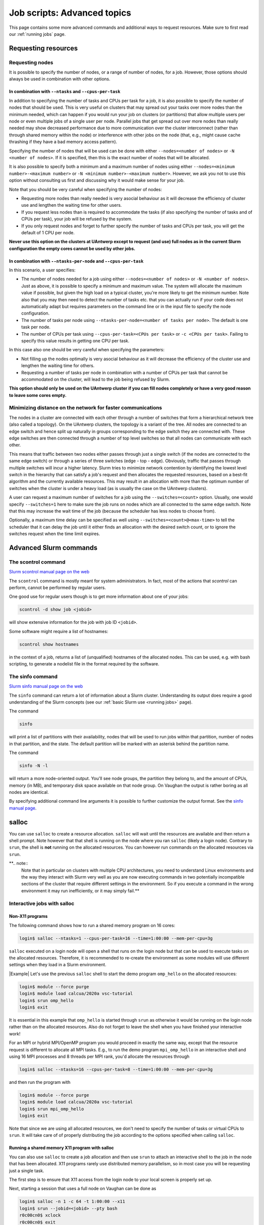 .. _job advanced:

Job scripts: Advanced topics
============================

This page contains some more advanced commands and additional ways to request resources.
Make sure to first read our :ref:`running jobs` page.

Requesting resources
--------------------

Requesting nodes
~~~~~~~~~~~~~~~~

It is possible to specify the number of nodes, or a range of number of nodes, for a job. However,
those options should always be used in combination with other options.

In combination with ``--ntasks`` and ``--cpus-per-task``
""""""""""""""""""""""""""""""""""""""""""""""""""""""""

In addition to specifying the number of tasks and CPUs per task for a job, it is also
possible to specify the number of nodes that should be used. This is very useful on clusters
that may spread out your tasks over more nodes than the minimum needed, which can happen
if you would run your job on clusters (or partitions) that allow multiple users per node
or even multiple jobs of a single user per node. Parallel jobs that get spread out over
more nodes than really needed may show decreased performance due to more communication
over the cluster interconnect (rather than through shared memory within the node) or
interference with other jobs on the node (that, e.g., might cause cache thrashing if they
have a bad memory access pattern).

Specifying the number of nodes that will be used can be done with either
``--nodes=<number of nodes>`` or ``-N <number of nodes>``. If it is specified, then this
is the exact number of nodes that will be allocated.

It is also possible to specify both a minimum and a maximum number of nodes
using either ``--nodes=<minimum number>-<maximum number>`` or
``-N <minimum number>-<maximum number>``. However, we ask you not to use this option
without consulting us first and discussing why it would make sense for your job.

Note that you should be very careful when specifying the number of nodes:

* Requesting more nodes than really needed is very asocial behaviour as it will decrease
  the efficiency of cluster use and lengthen the waiting time for other users.
* If you request less nodes than is required to accommodate the tasks (if also specifying
  the number of tasks and of CPUs per task), your job will be refused by the system.
* If you only request nodes and forget to further specify the number of tasks and
  CPUs per task, you will get the default of 1 CPU per node.

**Never use this option on the clusters at UAntwerp except to request (and use) full
nodes as in the current Slurm configuration the empty cores cannot be used by other jobs.**

In combination with ``--ntasks-per-node`` and ``--cpus-per-task``
"""""""""""""""""""""""""""""""""""""""""""""""""""""""""""""""""

In this scenario, a user specifies:

* The number of nodes needed for a job using either ``--nodes=<number of nodes>`` or
  ``-N <number of nodes>``. Just as above, it is possible to specify a minimum
  and maximum value. The system will allocate the maximum value if possible, but given
  the high load on a typical cluster, you're more likely to get the minimum number.
  Note also that you may then need to detect the number of tasks etc. that you can actually
  run if your code does not automatically adapt but requires parameters on the command
  line or in the input file to specify the node configuration.
* The number of tasks per node using ``--ntasks-per-node=<number of tasks per node>``.
  The default is one task per node.
* The number of CPUs per task using ``--cpus-per-task=<CPUs per task>`` or
  ``-c <CPUs per task>``. Failing to specify this value results in
  getting one CPU per task.

In this case also one should be very careful when specifying the parameters:

* Not filling up the nodes optimally is very asocial behaviour as it will decrease
  the efficiency of the cluster use and lengthen the waiting time for others.
* Requesting a number of tasks per node in combination with a number of CPUs per task
  that cannot be accommodated on the cluster, will lead to the job being refused by
  Slurm.

**This option should only be used on the UAntwerp cluster if you can fill nodes completely
or have a very good reason to leave some cores empty.**

Minimizing distance on the network for faster communications
~~~~~~~~~~~~~~~~~~~~~~~~~~~~~~~~~~~~~~~~~~~~~~~~~~~~~~~~~~~~

The nodes in a cluster are connected with each other through a number of switches that
form a hierarchical network tree (also called a topology). On the UAntwerp clusters,
the topology is a variant of the tree. All nodes are connected to an edge switch and
hence split up naturally in groups corresponding to the edge switch they are connected
with. These edge switches are then connected through a number of top level switches
so that all nodes can communicate with each other.

This means that traffic between two nodes either passes through just a single switch
(if the nodes are connected to the same edge switch) or through a series of three switches
(edge - top - edge). Obviously, traffic that passes through multiple switches will incur
a higher latency. Slurm tries to minimize network contention by identifying the lowest
level switch in the hierarchy that can satisfy a job's request and then allocates the
requested resources, based on a best-fit algorithm and the currently available resources.
This may result in an allocation with more than the optimum number of switches when the
cluster is under a heavy load (as is usually the case on the UAntwerp clusters).

A user can request a maximum number of switches for a job using the ``--switches=<count>``
option. Usually, one would specify ``--switches=1`` here to make sure the job runs on
nodes which are all connected to the same edge switch.
Note that this may increase the wait time of the job (because the scheduler has
less nodes to choose from).

Optionally, a maximum time delay can be specified as well using
``--switches=<count>@<max-time>`` to tell the scheduler that it can delay the job until
it either finds an allocation with the desired switch count, or to ignore the switches
request when the time limit expires.


Advanced Slurm commands
-----------------------

The scontrol command
~~~~~~~~~~~~~~~~~~~~

`Slurm scontrol manual page on the web <https://slurm.schedmd.com/scontrol.html>`_

The ``scontrol`` command is mostly meant for system administrators. In fact, most of the
actions that `scontrol` can perform, cannot be performed by regular users.

One good use for regular users though is to get more information about one of your jobs:

.. code:: bash

    scontrol -d show job <jobid>

will show extensive information for the job with job ID ``<jobid>``.

Some software might require a list of hostnames:

.. code:: bash

   scontrol show hostnames

in the context of a job, returns a list of (unqualified) hostnames of the allocated nodes.
This can be used, e.g. with bash scripting, to generate a nodelist file in the format required by the software.

The sinfo command
~~~~~~~~~~~~~~~~~

`Slurm sinfo manual page on the web <https://slurm.schedmd.com/sinfo.html>`_

The ``sinfo`` command can return a lot of information about a Slurm cluster. Understanding
its output does require a good understanding of the Slurm concepts
(see our :ref:`basic Slurm use <running jobs>` page).

The command

.. code:: bash

    sinfo

will print a list of partitions with their availability, nodes that will be used to run
jobs within that partition, number of nodes in that partition, and the state. The default
partition will be marked with an asterisk behind the partition name.

The command

.. code:: bash

    sinfo -N -l

will return a more node-oriented output. You'll see node groups, the partition they
belong to, and the amount of CPUs, memory (in MB), and temporary disk space available
on that node group. On Vaughan the output is rather boring as all nodes are identical.

By specifying additional command line arguments it is possible to further customize the
output format. See the `sinfo manual page <https://slurm.schedmd.com/sinfo.html>`_.

salloc
------

You can use ``salloc`` to create a resource allocation. ``salloc`` will wait until the
resources are available and then return a shell prompt. Note however that that shell
is running on the node where you ran ``salloc`` (likely a login node). Contrary to
``srun``, the shell is **not** running on the allocated resources. You can
however run commands on the allocated resources via ``srun``.

**.. note::
   Note that in particular on clusters with multiple CPU architectures, you need to
   understand Linux environments and the way they interact with Slurm very well as you
   are now executing commands in two potentially incompatible sections of the cluster that
   require different settings in the environment. So if you execute a command in the wrong
   environment it may run inefficiently, or it may simply fail.**

Interactive jobs with salloc
~~~~~~~~~~~~~~~~~~~~~~~~~~~~

Non-X11 programs
""""""""""""""""

The following command shows how to run a shared memory program on 16 cores:

.. code:: bash

   login$ salloc --ntasks=1 --cpus-per-task=16 --time=1:00:00 --mem-per-cpu=3g

``salloc`` executed on a login node will open a shell that runs on the login node but
that can be used to execute tasks on the allocated resources. Therefore,
it is recommended to re-create the environment as some modules
will use different settings when they load in a Slurm environment.

|Example| Let's use the previous ``salloc`` shell to start the demo
program ``omp_hello`` on the allocated resources:

.. code:: bash

   login$ module --force purge
   login$ module load calcua/2020a vsc-tutorial
   login$ srun omp_hello
   login$ exit

It is essential in this example that ``omp_hello`` is started through ``srun`` as otherwise
it would be running on the login node rather than on the allocated resources. Also do not forget
to leave the shell when you have finished your interactive work!

For an MPI or hybrid MPI/OpenMP program you would proceed in exactly the same way, except that the
resource request is different to allocate all MPI tasks. E.g., to run the demo program
``mpi_omp_hello`` in an interactive shell and using 16 MPI processes and 8 threads per MPI
rank, you'd allocate the resources through

.. code:: bash

   login$ salloc --ntasks=16 --cpus-per-task=8 --time=1:00:00 --mem-per-cpu=3g

and then run the program with

.. code:: bash

   login$ module --force purge
   login$ module load calcua/2020a vsc-tutorial
   login$ srun mpi_omp_hello
   login$ exit

Note that since we are using all allocated resources, we don't need to specify the number of tasks
or virtual CPUs to ``srun``. It will take care of of properly distributing the job according to the
options specified when calling ``salloc``.


Running a shared memory X11 program with salloc
"""""""""""""""""""""""""""""""""""""""""""""""

You can also use ``salloc`` to create a job allocation and then use ``srun`` to
attach an interactive shell to the job in the node that has been allocated.  X11
programs rarely use distributed memory parallelism, so in most case you will be
requesting just a single task.

The first step is to ensure that X11 access from the login node to your local
screen is properly set up.

Next, starting a session that uses a full node on Vaughan can be done as

.. code:: bash

   login$ salloc -n 1 -c 64 -t 1:00:00 --x11
   login$ srun --jobid=<jobid> --pty bash
   r0c00cn0$ xclock
   r0c00cn0$ exit
   login$ exit

What this does is:

1. The first command, executed on the login node, creates a job allocation for
   64 cores. It returns with a shell prompt on the login node as soon as the
   allocation is ready and prints the job ID of the running job on the screen.
   The ``--x11`` option is used to forward X11 traffic.

2. Next we log on to the allocated compute node using attaching an interactive
   shell (``--pty bash``) to the job ID with ``srun``.

3. We can now execute X11 commands, launch graphical applications, or anything
   else that we want to do and is supported on a compute node.

4. The first ``exit`` command leaves the compute node and returns to the login
   shell, **but still within the salloc command**.

5. Hence we need a second ``exit`` command to leave the shell created by
   ``salloc`` and free the resources for other users.

.. warning::
   Do not forget that you need to exit two shells to free the allocated resources!
